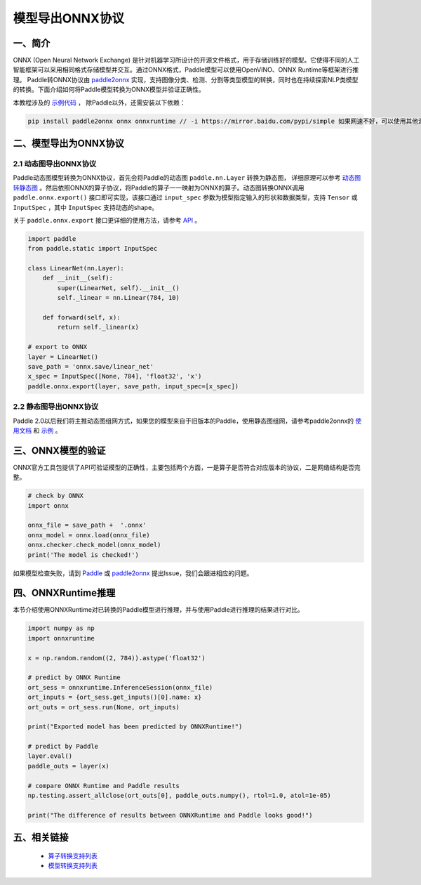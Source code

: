 
#############
模型导出ONNX协议
#############

一、简介
##################

ONNX (Open Neural Network Exchange) 是针对机器学习所设计的开源文件格式，用于存储训练好的模型。它使得不同的人工智能框架可以采用相同格式存储模型并交互。通过ONNX格式，Paddle模型可以使用OpenVINO、ONNX Runtime等框架进行推理。
Paddle转ONNX协议由 `paddle2onnx <https://github.com/PaddlePaddle/paddle2onnx>`_ 实现，支持图像分类、检测、分割等类型模型的转换，同时也在持续探索NLP类模型的转换。下面介绍如何将Paddle模型转换为ONNX模型并验证正确性。

本教程涉及的 `示例代码 <https://github.com/paddlepaddle/paddle2onnx/blob/develop/examples/tutorial_dygraph2onnx.py>`_ ， 除Paddle以外，还需安装以下依赖：

.. code-block:: bash

    pip install paddle2onnx onnx onnxruntime // -i https://mirror.baidu.com/pypi/simple 如果网速不好，可以使用其他源下载

二、模型导出为ONNX协议 
##################

2.1 动态图导出ONNX协议
------------

Paddle动态图模型转换为ONNX协议，首先会将Paddle的动态图 ``paddle.nn.Layer`` 转换为静态图， 详细原理可以参考 `动态图转静态图 <../04_dygraph_to_static/index_cn.html>`_ 。然后依照ONNX的算子协议，将Paddle的算子一一映射为ONNX的算子。动态图转换ONNX调用 ``paddle.onnx.export()`` 接口即可实现，该接口通过 ``input_spec`` 参数为模型指定输入的形状和数据类型，支持 ``Tensor`` 或 ``InputSpec`` ，其中 ``InputSpec`` 支持动态的shape。

关于 ``paddle.onnx.export`` 接口更详细的使用方法，请参考 `API <../../api/paddle/onnx/export_cn.rst>`_ 。

.. code-block:: python

    import paddle
    from paddle.static import InputSpec

    class LinearNet(nn.Layer):
        def __init__(self):
            super(LinearNet, self).__init__()
            self._linear = nn.Linear(784, 10)

        def forward(self, x):
            return self._linear(x)

    # export to ONNX 
    layer = LinearNet()
    save_path = 'onnx.save/linear_net'
    x_spec = InputSpec([None, 784], 'float32', 'x')
    paddle.onnx.export(layer, save_path, input_spec=[x_spec])

2.2 静态图导出ONNX协议
------------

Paddle 2.0以后我们将主推动态图组网方式，如果您的模型来自于旧版本的Paddle，使用静态图组网，请参考paddle2onnx的 `使用文档 <https://github.com/PaddlePaddle/paddle2onnx/blob/develop/README.md>`_ 和 `示例 <https://github.com/paddlepaddle/paddle2onnx/blob/develop/examples/tutorial.ipynb>`_ 。

三、ONNX模型的验证
##################

ONNX官方工具包提供了API可验证模型的正确性，主要包括两个方面，一是算子是否符合对应版本的协议，二是网络结构是否完整。

.. code-block:: python

    # check by ONNX
    import onnx

    onnx_file = save_path +  '.onnx'
    onnx_model = onnx.load(onnx_file)
    onnx.checker.check_model(onnx_model)
    print('The model is checked!')

如果模型检查失败，请到 `Paddle  <https://github.com/PaddlePaddle/Paddle/issues/>`_ 或 `paddle2onnx  <https://github.com/PaddlePaddle/paddle2onnx/issues/>`_ 提出Issue，我们会跟进相应的问题。

四、ONNXRuntime推理
##################
本节介绍使用ONNXRuntime对已转换的Paddle模型进行推理，并与使用Paddle进行推理的结果进行对比。

.. code-block:: python

    import numpy as np
    import onnxruntime
    
    x = np.random.random((2, 784)).astype('float32')
    
    # predict by ONNX Runtime
    ort_sess = onnxruntime.InferenceSession(onnx_file)  
    ort_inputs = {ort_sess.get_inputs()[0].name: x}
    ort_outs = ort_sess.run(None, ort_inputs)
    
    print("Exported model has been predicted by ONNXRuntime!") 
    
    # predict by Paddle
    layer.eval() 
    paddle_outs = layer(x)
    
    # compare ONNX Runtime and Paddle results
    np.testing.assert_allclose(ort_outs[0], paddle_outs.numpy(), rtol=1.0, atol=1e-05)
    
    print("The difference of results between ONNXRuntime and Paddle looks good!")


五、相关链接
##################

 - `算子转换支持列表  <https://github.com/paddlepaddle/paddle2onnx/blob/develop/docs/op_list.md>`_ 
 - `模型转换支持列表 <https://github.com/PaddlePaddle/paddle2onnx/blob/develop/docs/model_zoo.md>`_ 
